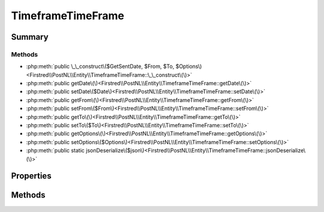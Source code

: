 .. rst-class:: phpdoctorst

.. role:: php(code)
	:language: php


TimeframeTimeFrame
==================


.. php:namespace:: Firstred\PostNL\Entity

.. php:class:: TimeframeTimeFrame


	:Parent:
		:php:class:`Firstred\\PostNL\\Entity\\AbstractEntity`
	


Summary
-------

Methods
~~~~~~~

* :php:meth:`public \_\_construct\($GetSentDate, $From, $To, $Options\)<Firstred\\PostNL\\Entity\\TimeframeTimeFrame::\_\_construct\(\)>`
* :php:meth:`public getDate\(\)<Firstred\\PostNL\\Entity\\TimeframeTimeFrame::getDate\(\)>`
* :php:meth:`public setDate\($Date\)<Firstred\\PostNL\\Entity\\TimeframeTimeFrame::setDate\(\)>`
* :php:meth:`public getFrom\(\)<Firstred\\PostNL\\Entity\\TimeframeTimeFrame::getFrom\(\)>`
* :php:meth:`public setFrom\($From\)<Firstred\\PostNL\\Entity\\TimeframeTimeFrame::setFrom\(\)>`
* :php:meth:`public getTo\(\)<Firstred\\PostNL\\Entity\\TimeframeTimeFrame::getTo\(\)>`
* :php:meth:`public setTo\($To\)<Firstred\\PostNL\\Entity\\TimeframeTimeFrame::setTo\(\)>`
* :php:meth:`public getOptions\(\)<Firstred\\PostNL\\Entity\\TimeframeTimeFrame::getOptions\(\)>`
* :php:meth:`public setOptions\($Options\)<Firstred\\PostNL\\Entity\\TimeframeTimeFrame::setOptions\(\)>`
* :php:meth:`public static jsonDeserialize\($json\)<Firstred\\PostNL\\Entity\\TimeframeTimeFrame::jsonDeserialize\(\)>`


Properties
----------

.. php:attr:: protected static Date

	:Type: string | null 


.. php:attr:: protected static From

	:Type: string | null 


.. php:attr:: protected static To

	:Type: string | null 


.. php:attr:: protected static Options

	:Type: string[] | null 


Methods
-------

.. rst-class:: public

	.. php:method:: public __construct( $GetSentDate=null, $From=null, $To=null, $Options=null)
	
		
		:Throws: :any:`\\Firstred\\PostNL\\Exception\\InvalidArgumentException <Firstred\\PostNL\\Exception\\InvalidArgumentException>` 
	
	

.. rst-class:: public

	.. php:method:: public getDate()
	
		
		:Returns: string | null 
	
	

.. rst-class:: public

	.. php:method:: public setDate(string|\\DateTimeInterface|null $Date=null)
	
		
		:Throws: :any:`\\Firstred\\PostNL\\Exception\\InvalidArgumentException <Firstred\\PostNL\\Exception\\InvalidArgumentException>` 
		:Since: 1.2.0 
	
	

.. rst-class:: public

	.. php:method:: public getFrom()
	
		
		:Returns: string | null 
	
	

.. rst-class:: public

	.. php:method:: public setFrom( $From)
	
		
		:Parameters:
			* **$From** (string | null)  

		
		:Returns: static 
	
	

.. rst-class:: public

	.. php:method:: public getTo()
	
		
		:Returns: string | null 
	
	

.. rst-class:: public

	.. php:method:: public setTo( $To)
	
		
		:Parameters:
			* **$To** (string | null)  

		
		:Returns: static 
	
	

.. rst-class:: public

	.. php:method:: public getOptions()
	
		
		:Returns: string[] | null 
	
	

.. rst-class:: public

	.. php:method:: public setOptions( $Options)
	
		
		:Parameters:
			* **$Options** (string[] | null)  

		
		:Returns: static 
	
	

.. rst-class:: public static

	.. php:method:: public static jsonDeserialize( $json)
	
		
		:Parameters:
			* **$json** (:any:`stdClass <stdClass>`)  

		
		:Returns: :any:`\\Firstred\\PostNL\\Entity\\TimeframeTimeFrame <Firstred\\PostNL\\Entity\\TimeframeTimeFrame>` 
		:Throws: :any:`\\Firstred\\PostNL\\Exception\\DeserializationException <Firstred\\PostNL\\Exception\\DeserializationException>` 
		:Throws: :any:`\\Firstred\\PostNL\\Exception\\NotSupportedException <Firstred\\PostNL\\Exception\\NotSupportedException>` 
		:Throws: :any:`\\Firstred\\PostNL\\Exception\\InvalidConfigurationException <Firstred\\PostNL\\Exception\\InvalidConfigurationException>` 
		:Throws: :any:`\\Firstred\\PostNL\\Exception\\DeserializationException <Firstred\\PostNL\\Exception\\DeserializationException>` 
		:Throws: :any:`\\Firstred\\PostNL\\Exception\\NotSupportedException <Firstred\\PostNL\\Exception\\NotSupportedException>` 
		:Throws: :any:`\\Firstred\\PostNL\\Exception\\InvalidConfigurationException <Firstred\\PostNL\\Exception\\InvalidConfigurationException>` 
		:Throws: :any:`\\Firstred\\PostNL\\Exception\\DeserializationException <Firstred\\PostNL\\Exception\\DeserializationException>` 
		:Throws: :any:`\\Firstred\\PostNL\\Exception\\NotSupportedException <Firstred\\PostNL\\Exception\\NotSupportedException>` 
		:Throws: :any:`\\Firstred\\PostNL\\Exception\\InvalidConfigurationException <Firstred\\PostNL\\Exception\\InvalidConfigurationException>` 
		:Since: 1.2.0 
	
	

